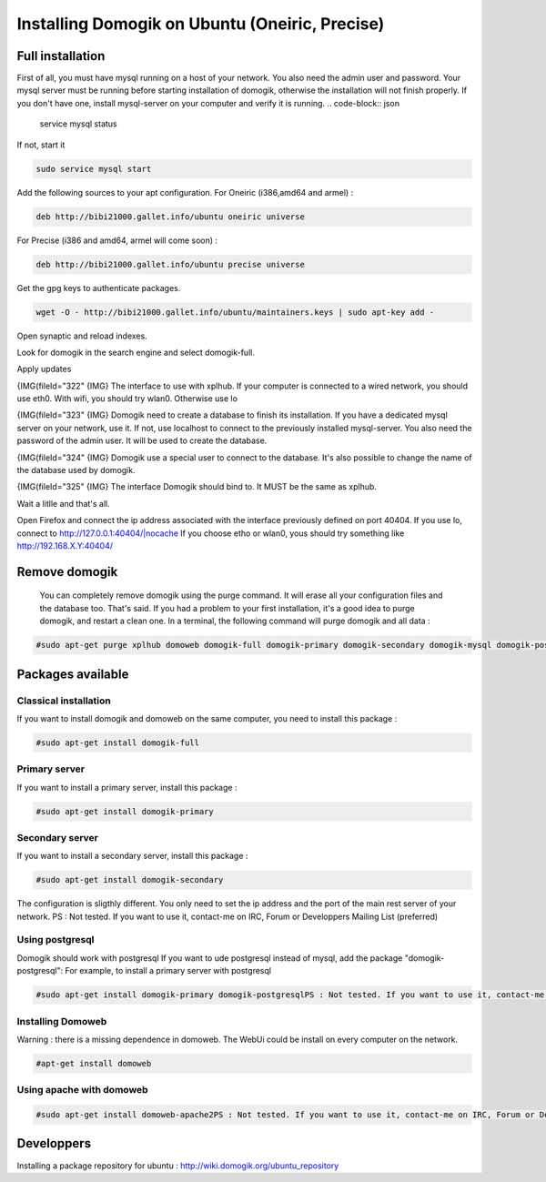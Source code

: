 *************************************************
Installing Domogik on Ubuntu (Oneiric, Precise)
*************************************************


Full installation
===================

First of all, you must have mysql running on a host of your network. You also need the admin user and password.
Your mysql server must be running before starting installation of domogik, otherwise the installation will not finish properly.
If you don't have one, install mysql-server on your computer and verify it is running.
.. code-block:: json

    service mysql status

If not, start it

.. code-block:: json

    sudo service mysql start

Add the following sources to your apt configuration.
For Oneiric (i386,amd64 and armel) :

.. code-block:: json

    deb http://bibi21000.gallet.info/ubuntu oneiric universe

For Precise (i386 and amd64, armel will come soon) :

.. code-block:: json

    deb http://bibi21000.gallet.info/ubuntu precise universe

Get the gpg keys to authenticate packages.

.. code-block:: json

    wget -O - http://bibi21000.gallet.info/ubuntu/maintainers.keys | sudo apt-key add -

Open synaptic and reload indexes.

Look for domogik in the search engine and select domogik-full.

Apply updates

{IMG(fileId="322"
{IMG}
The interface to use with xplhub.
If your computer is connected to a wired network, you should use eth0.
With wifi, you should try wlan0. Otherwise use lo


{IMG(fileId="323"
{IMG}
Domogik need to create a database to finish its installation.
If you have a dedicated mysql server on your network, use it. If not, use localhost to connect to the previously installed mysql-server.
You also need the password of the admin user. It will be used to create the database.


{IMG(fileId="324"
{IMG}
Domogik use a special user to connect to the database. It's also possible to change the name of the database used by domogik.


{IMG(fileId="325"
{IMG}
The interface Domogik should bind to. It MUST be the same as xplhub.


Wait a litlle and that's all.

Open Firefox and connect the ip address associated with the interface previously defined on port 40404.
If you use lo, connect to `http://127.0.0.1:40404/|nocache <http://127.0.0.1:40404/>`_
If you choose etho or wlan0, yous should try something like http://192.168.X.Y:40404/

Remove domogik
================

    You can completely remove domogik using the purge command. It will erase all your configuration files and the database too. That's said.
    If you had a problem to your first installation, it's a good idea to purge domogik, and restart a clean one.
    In a terminal, the following command will purge domogik and all data :

.. code-block:: json

    #sudo apt-get purge xplhub domoweb domogik-full domogik-primary domogik-secondary domogik-mysql domogik-postgresql domogik-common

Packages available
====================

Classical installation
***********************

If you want to install domogik and domoweb on the same computer, you need to install this package :

.. code-block:: json

    #sudo apt-get install domogik-full

Primary server
***************

If you want to install a primary server, install this package :

.. code-block:: json

    #sudo apt-get install domogik-primary

Secondary server
*****************

If you want to install a secondary server, install this package :

.. code-block:: json

    #sudo apt-get install domogik-secondary

The configuration is sligthly different. You only need to set the ip address and the port of the main rest server of your network.
PS : Not tested. If you want to use it, contact-me on IRC, Forum or Developpers Mailing List (preferred)

Using postgresql
*****************

Domogik should work with postgresql
If you want to ude postgresql instead of mysql, add the package "domogik-postgresql":
For example, to install a primary server with postgresql

.. code-block:: json

    #sudo apt-get install domogik-primary domogik-postgresqlPS : Not tested. If you want to use it, contact-me on IRC, Forum or Developpers Mailing List (preferred)

Installing Domoweb
*******************

Warning : there is a missing dependence in domoweb.
The WebUi could be install on every computer on the network.

.. code-block:: json

    #apt-get install domoweb

Using apache with domoweb
**************************

.. code-block:: json

    #sudo apt-get install domoweb-apache2PS : Not tested. If you want to use it, contact-me on IRC, Forum or Developpers Mailing List (preferred)

Developpers
============

Installing a package repository for ubuntu : http://wiki.domogik.org/ubuntu\_repository
